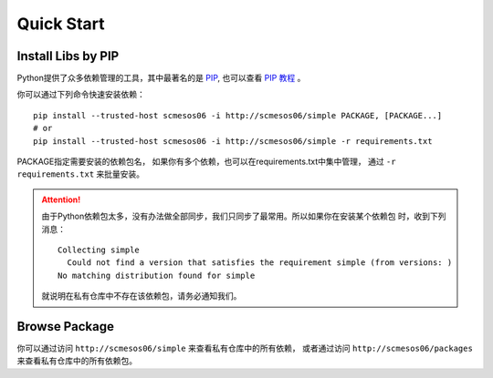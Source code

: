 Quick Start
===================

Install Libs by PIP
---------------------------------------

Python提供了众多依赖管理的工具，其中最著名的是 `PIP <https://pip.pypa.io/en/stable/>`_,
也可以查看 `PIP 教程 <http://confluence.newegg.org/display/DFIS/PIP>`_ 。

你可以通过下列命令快速安装依赖：

::

	pip install --trusted-host scmesos06 -i http://scmesos06/simple PACKAGE, [PACKAGE...]
	# or
	pip install --trusted-host scmesos06 -i http://scmesos06/simple -r requirements.txt


PACKAGE指定需要安装的依赖包名， 如果你有多个依赖，也可以在requirements.txt中集中管理，
通过 ``-r requirements.txt`` 来批量安装。

.. attention::
	由于Python依赖包太多，没有办法做全部同步，我们只同步了最常用。所以如果你在安装某个依赖包
	时，收到下列消息：
	::

		Collecting simple
		  Could not find a version that satisfies the requirement simple (from versions: )
		No matching distribution found for simple

	就说明在私有仓库中不存在该依赖包，请务必通知我们。

Browse Package
------------------------------

你可以通过访问 ``http://scmesos06/simple`` 来查看私有仓库中的所有依赖，
或者通过访问 ``http://scmesos06/packages`` 来查看私有仓库中的所有依赖包。